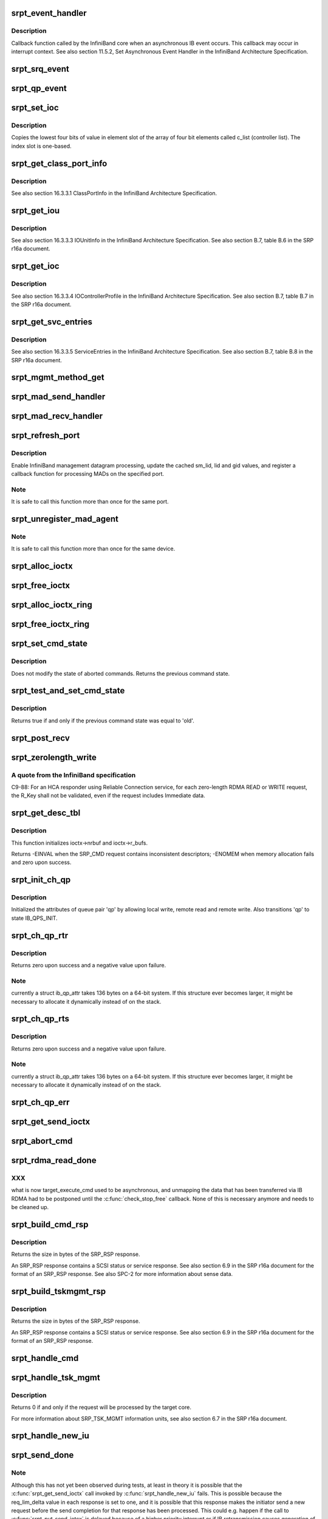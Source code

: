 .. -*- coding: utf-8; mode: rst -*-
.. src-file: drivers/infiniband/ulp/srpt/ib_srpt.c

.. _`srpt_event_handler`:

srpt_event_handler
==================

.. c:function:: void srpt_event_handler(struct ib_event_handler *handler, struct ib_event *event)

    asynchronous IB event callback function

    :param struct ib_event_handler \*handler:
        IB event handler registered by \ :c:func:`ib_register_event_handler`\ .

    :param struct ib_event \*event:
        Description of the event that occurred.

.. _`srpt_event_handler.description`:

Description
-----------

Callback function called by the InfiniBand core when an asynchronous IB
event occurs. This callback may occur in interrupt context. See also
section 11.5.2, Set Asynchronous Event Handler in the InfiniBand
Architecture Specification.

.. _`srpt_srq_event`:

srpt_srq_event
==============

.. c:function:: void srpt_srq_event(struct ib_event *event, void *ctx)

    SRQ event callback function

    :param struct ib_event \*event:
        Description of the event that occurred.

    :param void \*ctx:
        Context pointer specified at SRQ creation time.

.. _`srpt_qp_event`:

srpt_qp_event
=============

.. c:function:: void srpt_qp_event(struct ib_event *event, struct srpt_rdma_ch *ch)

    QP event callback function

    :param struct ib_event \*event:
        Description of the event that occurred.

    :param struct srpt_rdma_ch \*ch:
        SRPT RDMA channel.

.. _`srpt_set_ioc`:

srpt_set_ioc
============

.. c:function:: void srpt_set_ioc(u8 *c_list, u32 slot, u8 value)

    initialize a IOUnitInfo structure

    :param u8 \*c_list:
        controller list.

    :param u32 slot:
        one-based slot number.

    :param u8 value:
        four-bit value.

.. _`srpt_set_ioc.description`:

Description
-----------

Copies the lowest four bits of value in element slot of the array of four
bit elements called c_list (controller list). The index slot is one-based.

.. _`srpt_get_class_port_info`:

srpt_get_class_port_info
========================

.. c:function:: void srpt_get_class_port_info(struct ib_dm_mad *mad)

    copy ClassPortInfo to a management datagram

    :param struct ib_dm_mad \*mad:
        Datagram that will be sent as response to DM_ATTR_CLASS_PORT_INFO.

.. _`srpt_get_class_port_info.description`:

Description
-----------

See also section 16.3.3.1 ClassPortInfo in the InfiniBand Architecture
Specification.

.. _`srpt_get_iou`:

srpt_get_iou
============

.. c:function:: void srpt_get_iou(struct ib_dm_mad *mad)

    write IOUnitInfo to a management datagram

    :param struct ib_dm_mad \*mad:
        Datagram that will be sent as response to DM_ATTR_IOU_INFO.

.. _`srpt_get_iou.description`:

Description
-----------

See also section 16.3.3.3 IOUnitInfo in the InfiniBand Architecture
Specification. See also section B.7, table B.6 in the SRP r16a document.

.. _`srpt_get_ioc`:

srpt_get_ioc
============

.. c:function:: void srpt_get_ioc(struct srpt_port *sport, u32 slot, struct ib_dm_mad *mad)

    write IOControllerprofile to a management datagram

    :param struct srpt_port \*sport:
        HCA port through which the MAD has been received.

    :param u32 slot:
        Slot number specified in DM_ATTR_IOC_PROFILE query.

    :param struct ib_dm_mad \*mad:
        Datagram that will be sent as response to DM_ATTR_IOC_PROFILE.

.. _`srpt_get_ioc.description`:

Description
-----------

See also section 16.3.3.4 IOControllerProfile in the InfiniBand
Architecture Specification. See also section B.7, table B.7 in the SRP
r16a document.

.. _`srpt_get_svc_entries`:

srpt_get_svc_entries
====================

.. c:function:: void srpt_get_svc_entries(u64 ioc_guid, u16 slot, u8 hi, u8 lo, struct ib_dm_mad *mad)

    write ServiceEntries to a management datagram

    :param u64 ioc_guid:
        I/O controller GUID to use in reply.

    :param u16 slot:
        I/O controller number.

    :param u8 hi:
        End of the range of service entries to be specified in the reply.

    :param u8 lo:
        Start of the range of service entries to be specified in the reply..

    :param struct ib_dm_mad \*mad:
        Datagram that will be sent as response to DM_ATTR_SVC_ENTRIES.

.. _`srpt_get_svc_entries.description`:

Description
-----------

See also section 16.3.3.5 ServiceEntries in the InfiniBand Architecture
Specification. See also section B.7, table B.8 in the SRP r16a document.

.. _`srpt_mgmt_method_get`:

srpt_mgmt_method_get
====================

.. c:function:: void srpt_mgmt_method_get(struct srpt_port *sp, struct ib_mad *rq_mad, struct ib_dm_mad *rsp_mad)

    process a received management datagram

    :param struct srpt_port \*sp:
        HCA port through which the MAD has been received.

    :param struct ib_mad \*rq_mad:
        received MAD.

    :param struct ib_dm_mad \*rsp_mad:
        response MAD.

.. _`srpt_mad_send_handler`:

srpt_mad_send_handler
=====================

.. c:function:: void srpt_mad_send_handler(struct ib_mad_agent *mad_agent, struct ib_mad_send_wc *mad_wc)

    MAD send completion callback

    :param struct ib_mad_agent \*mad_agent:
        Return value of \ :c:func:`ib_register_mad_agent`\ .

    :param struct ib_mad_send_wc \*mad_wc:
        Work completion reporting that the MAD has been sent.

.. _`srpt_mad_recv_handler`:

srpt_mad_recv_handler
=====================

.. c:function:: void srpt_mad_recv_handler(struct ib_mad_agent *mad_agent, struct ib_mad_send_buf *send_buf, struct ib_mad_recv_wc *mad_wc)

    MAD reception callback function

    :param struct ib_mad_agent \*mad_agent:
        Return value of \ :c:func:`ib_register_mad_agent`\ .

    :param struct ib_mad_send_buf \*send_buf:
        Not used.

    :param struct ib_mad_recv_wc \*mad_wc:
        Work completion reporting that a MAD has been received.

.. _`srpt_refresh_port`:

srpt_refresh_port
=================

.. c:function:: int srpt_refresh_port(struct srpt_port *sport)

    configure a HCA port

    :param struct srpt_port \*sport:
        SRPT HCA port.

.. _`srpt_refresh_port.description`:

Description
-----------

Enable InfiniBand management datagram processing, update the cached sm_lid,
lid and gid values, and register a callback function for processing MADs
on the specified port.

.. _`srpt_refresh_port.note`:

Note
----

It is safe to call this function more than once for the same port.

.. _`srpt_unregister_mad_agent`:

srpt_unregister_mad_agent
=========================

.. c:function:: void srpt_unregister_mad_agent(struct srpt_device *sdev)

    unregister MAD callback functions

    :param struct srpt_device \*sdev:
        SRPT HCA pointer.

.. _`srpt_unregister_mad_agent.note`:

Note
----

It is safe to call this function more than once for the same device.

.. _`srpt_alloc_ioctx`:

srpt_alloc_ioctx
================

.. c:function:: struct srpt_ioctx *srpt_alloc_ioctx(struct srpt_device *sdev, int ioctx_size, int dma_size, enum dma_data_direction dir)

    allocate a SRPT I/O context structure

    :param struct srpt_device \*sdev:
        SRPT HCA pointer.

    :param int ioctx_size:
        I/O context size.

    :param int dma_size:
        Size of I/O context DMA buffer.

    :param enum dma_data_direction dir:
        DMA data direction.

.. _`srpt_free_ioctx`:

srpt_free_ioctx
===============

.. c:function:: void srpt_free_ioctx(struct srpt_device *sdev, struct srpt_ioctx *ioctx, int dma_size, enum dma_data_direction dir)

    free a SRPT I/O context structure

    :param struct srpt_device \*sdev:
        SRPT HCA pointer.

    :param struct srpt_ioctx \*ioctx:
        I/O context pointer.

    :param int dma_size:
        Size of I/O context DMA buffer.

    :param enum dma_data_direction dir:
        DMA data direction.

.. _`srpt_alloc_ioctx_ring`:

srpt_alloc_ioctx_ring
=====================

.. c:function:: struct srpt_ioctx **srpt_alloc_ioctx_ring(struct srpt_device *sdev, int ring_size, int ioctx_size, int dma_size, enum dma_data_direction dir)

    allocate a ring of SRPT I/O context structures

    :param struct srpt_device \*sdev:
        Device to allocate the I/O context ring for.

    :param int ring_size:
        Number of elements in the I/O context ring.

    :param int ioctx_size:
        I/O context size.

    :param int dma_size:
        DMA buffer size.

    :param enum dma_data_direction dir:
        DMA data direction.

.. _`srpt_free_ioctx_ring`:

srpt_free_ioctx_ring
====================

.. c:function:: void srpt_free_ioctx_ring(struct srpt_ioctx **ioctx_ring, struct srpt_device *sdev, int ring_size, int dma_size, enum dma_data_direction dir)

    free the ring of SRPT I/O context structures

    :param struct srpt_ioctx \*\*ioctx_ring:
        I/O context ring to be freed.

    :param struct srpt_device \*sdev:
        SRPT HCA pointer.

    :param int ring_size:
        Number of ring elements.

    :param int dma_size:
        Size of I/O context DMA buffer.

    :param enum dma_data_direction dir:
        DMA data direction.

.. _`srpt_set_cmd_state`:

srpt_set_cmd_state
==================

.. c:function:: enum srpt_command_state srpt_set_cmd_state(struct srpt_send_ioctx *ioctx, enum srpt_command_state new)

    set the state of a SCSI command

    :param struct srpt_send_ioctx \*ioctx:
        Send I/O context.

    :param enum srpt_command_state new:
        New I/O context state.

.. _`srpt_set_cmd_state.description`:

Description
-----------

Does not modify the state of aborted commands. Returns the previous command
state.

.. _`srpt_test_and_set_cmd_state`:

srpt_test_and_set_cmd_state
===========================

.. c:function:: bool srpt_test_and_set_cmd_state(struct srpt_send_ioctx *ioctx, enum srpt_command_state old, enum srpt_command_state new)

    test and set the state of a command

    :param struct srpt_send_ioctx \*ioctx:
        Send I/O context.

    :param enum srpt_command_state old:
        Current I/O context state.

    :param enum srpt_command_state new:
        New I/O context state.

.. _`srpt_test_and_set_cmd_state.description`:

Description
-----------

Returns true if and only if the previous command state was equal to 'old'.

.. _`srpt_post_recv`:

srpt_post_recv
==============

.. c:function:: int srpt_post_recv(struct srpt_device *sdev, struct srpt_rdma_ch *ch, struct srpt_recv_ioctx *ioctx)

    post an IB receive request

    :param struct srpt_device \*sdev:
        SRPT HCA pointer.

    :param struct srpt_rdma_ch \*ch:
        SRPT RDMA channel.

    :param struct srpt_recv_ioctx \*ioctx:
        Receive I/O context pointer.

.. _`srpt_zerolength_write`:

srpt_zerolength_write
=====================

.. c:function:: int srpt_zerolength_write(struct srpt_rdma_ch *ch)

    perform a zero-length RDMA write

    :param struct srpt_rdma_ch \*ch:
        SRPT RDMA channel.

.. _`srpt_zerolength_write.a-quote-from-the-infiniband-specification`:

A quote from the InfiniBand specification
-----------------------------------------

C9-88: For an HCA responder
using Reliable Connection service, for each zero-length RDMA READ or WRITE
request, the R_Key shall not be validated, even if the request includes
Immediate data.

.. _`srpt_get_desc_tbl`:

srpt_get_desc_tbl
=================

.. c:function:: int srpt_get_desc_tbl(struct srpt_send_ioctx *ioctx, struct srp_cmd *srp_cmd, enum dma_data_direction *dir, struct scatterlist **sg, unsigned *sg_cnt, u64 *data_len)

    parse the data descriptors of a SRP_CMD request

    :param struct srpt_send_ioctx \*ioctx:
        Pointer to the I/O context associated with the request.

    :param struct srp_cmd \*srp_cmd:
        Pointer to the SRP_CMD request data.

    :param enum dma_data_direction \*dir:
        Pointer to the variable to which the transfer direction will be
        written.

    :param struct scatterlist \*\*sg:
        [out] scatterlist allocated for the parsed SRP_CMD.

    :param unsigned \*sg_cnt:
        [out] length of \ ``sg``\ .

    :param u64 \*data_len:
        Pointer to the variable to which the total data length of all
        descriptors in the SRP_CMD request will be written.

.. _`srpt_get_desc_tbl.description`:

Description
-----------

This function initializes ioctx->nrbuf and ioctx->r_bufs.

Returns -EINVAL when the SRP_CMD request contains inconsistent descriptors;
-ENOMEM when memory allocation fails and zero upon success.

.. _`srpt_init_ch_qp`:

srpt_init_ch_qp
===============

.. c:function:: int srpt_init_ch_qp(struct srpt_rdma_ch *ch, struct ib_qp *qp)

    initialize queue pair attributes

    :param struct srpt_rdma_ch \*ch:
        SRPT RDMA channel.

    :param struct ib_qp \*qp:
        Queue pair pointer.

.. _`srpt_init_ch_qp.description`:

Description
-----------

Initialized the attributes of queue pair 'qp' by allowing local write,
remote read and remote write. Also transitions 'qp' to state IB_QPS_INIT.

.. _`srpt_ch_qp_rtr`:

srpt_ch_qp_rtr
==============

.. c:function:: int srpt_ch_qp_rtr(struct srpt_rdma_ch *ch, struct ib_qp *qp)

    change the state of a channel to 'ready to receive' (RTR)

    :param struct srpt_rdma_ch \*ch:
        channel of the queue pair.

    :param struct ib_qp \*qp:
        queue pair to change the state of.

.. _`srpt_ch_qp_rtr.description`:

Description
-----------

Returns zero upon success and a negative value upon failure.

.. _`srpt_ch_qp_rtr.note`:

Note
----

currently a struct ib_qp_attr takes 136 bytes on a 64-bit system.
If this structure ever becomes larger, it might be necessary to allocate
it dynamically instead of on the stack.

.. _`srpt_ch_qp_rts`:

srpt_ch_qp_rts
==============

.. c:function:: int srpt_ch_qp_rts(struct srpt_rdma_ch *ch, struct ib_qp *qp)

    change the state of a channel to 'ready to send' (RTS)

    :param struct srpt_rdma_ch \*ch:
        channel of the queue pair.

    :param struct ib_qp \*qp:
        queue pair to change the state of.

.. _`srpt_ch_qp_rts.description`:

Description
-----------

Returns zero upon success and a negative value upon failure.

.. _`srpt_ch_qp_rts.note`:

Note
----

currently a struct ib_qp_attr takes 136 bytes on a 64-bit system.
If this structure ever becomes larger, it might be necessary to allocate
it dynamically instead of on the stack.

.. _`srpt_ch_qp_err`:

srpt_ch_qp_err
==============

.. c:function:: int srpt_ch_qp_err(struct srpt_rdma_ch *ch)

    set the channel queue pair state to 'error'

    :param struct srpt_rdma_ch \*ch:
        SRPT RDMA channel.

.. _`srpt_get_send_ioctx`:

srpt_get_send_ioctx
===================

.. c:function:: struct srpt_send_ioctx *srpt_get_send_ioctx(struct srpt_rdma_ch *ch)

    obtain an I/O context for sending to the initiator

    :param struct srpt_rdma_ch \*ch:
        SRPT RDMA channel.

.. _`srpt_abort_cmd`:

srpt_abort_cmd
==============

.. c:function:: int srpt_abort_cmd(struct srpt_send_ioctx *ioctx)

    abort a SCSI command

    :param struct srpt_send_ioctx \*ioctx:
        I/O context associated with the SCSI command.

.. _`srpt_rdma_read_done`:

srpt_rdma_read_done
===================

.. c:function:: void srpt_rdma_read_done(struct ib_cq *cq, struct ib_wc *wc)

    RDMA read completion callback

    :param struct ib_cq \*cq:
        Completion queue.

    :param struct ib_wc \*wc:
        Work completion.

.. _`srpt_rdma_read_done.xxx`:

XXX
---

what is now target_execute_cmd used to be asynchronous, and unmapping
the data that has been transferred via IB RDMA had to be postponed until the
\ :c:func:`check_stop_free`\  callback.  None of this is necessary anymore and needs to
be cleaned up.

.. _`srpt_build_cmd_rsp`:

srpt_build_cmd_rsp
==================

.. c:function:: int srpt_build_cmd_rsp(struct srpt_rdma_ch *ch, struct srpt_send_ioctx *ioctx, u64 tag, int status)

    build a SRP_RSP response

    :param struct srpt_rdma_ch \*ch:
        RDMA channel through which the request has been received.

    :param struct srpt_send_ioctx \*ioctx:
        I/O context associated with the SRP_CMD request. The response will
        be built in the buffer ioctx->buf points at and hence this function will
        overwrite the request data.

    :param u64 tag:
        tag of the request for which this response is being generated.

    :param int status:
        value for the STATUS field of the SRP_RSP information unit.

.. _`srpt_build_cmd_rsp.description`:

Description
-----------

Returns the size in bytes of the SRP_RSP response.

An SRP_RSP response contains a SCSI status or service response. See also
section 6.9 in the SRP r16a document for the format of an SRP_RSP
response. See also SPC-2 for more information about sense data.

.. _`srpt_build_tskmgmt_rsp`:

srpt_build_tskmgmt_rsp
======================

.. c:function:: int srpt_build_tskmgmt_rsp(struct srpt_rdma_ch *ch, struct srpt_send_ioctx *ioctx, u8 rsp_code, u64 tag)

    build a task management response

    :param struct srpt_rdma_ch \*ch:
        RDMA channel through which the request has been received.

    :param struct srpt_send_ioctx \*ioctx:
        I/O context in which the SRP_RSP response will be built.

    :param u8 rsp_code:
        RSP_CODE that will be stored in the response.

    :param u64 tag:
        Tag of the request for which this response is being generated.

.. _`srpt_build_tskmgmt_rsp.description`:

Description
-----------

Returns the size in bytes of the SRP_RSP response.

An SRP_RSP response contains a SCSI status or service response. See also
section 6.9 in the SRP r16a document for the format of an SRP_RSP
response.

.. _`srpt_handle_cmd`:

srpt_handle_cmd
===============

.. c:function:: void srpt_handle_cmd(struct srpt_rdma_ch *ch, struct srpt_recv_ioctx *recv_ioctx, struct srpt_send_ioctx *send_ioctx)

    process a SRP_CMD information unit

    :param struct srpt_rdma_ch \*ch:
        SRPT RDMA channel.

    :param struct srpt_recv_ioctx \*recv_ioctx:
        Receive I/O context.

    :param struct srpt_send_ioctx \*send_ioctx:
        Send I/O context.

.. _`srpt_handle_tsk_mgmt`:

srpt_handle_tsk_mgmt
====================

.. c:function:: void srpt_handle_tsk_mgmt(struct srpt_rdma_ch *ch, struct srpt_recv_ioctx *recv_ioctx, struct srpt_send_ioctx *send_ioctx)

    process a SRP_TSK_MGMT information unit

    :param struct srpt_rdma_ch \*ch:
        SRPT RDMA channel.

    :param struct srpt_recv_ioctx \*recv_ioctx:
        Receive I/O context.

    :param struct srpt_send_ioctx \*send_ioctx:
        Send I/O context.

.. _`srpt_handle_tsk_mgmt.description`:

Description
-----------

Returns 0 if and only if the request will be processed by the target core.

For more information about SRP_TSK_MGMT information units, see also section
6.7 in the SRP r16a document.

.. _`srpt_handle_new_iu`:

srpt_handle_new_iu
==================

.. c:function:: bool srpt_handle_new_iu(struct srpt_rdma_ch *ch, struct srpt_recv_ioctx *recv_ioctx)

    process a newly received information unit

    :param struct srpt_rdma_ch \*ch:
        RDMA channel through which the information unit has been received.

    :param struct srpt_recv_ioctx \*recv_ioctx:
        Receive I/O context associated with the information unit.

.. _`srpt_send_done`:

srpt_send_done
==============

.. c:function:: void srpt_send_done(struct ib_cq *cq, struct ib_wc *wc)

    send completion callback

    :param struct ib_cq \*cq:
        Completion queue.

    :param struct ib_wc \*wc:
        Work completion.

.. _`srpt_send_done.note`:

Note
----

Although this has not yet been observed during tests, at least in
theory it is possible that the \ :c:func:`srpt_get_send_ioctx`\  call invoked by
\ :c:func:`srpt_handle_new_iu`\  fails. This is possible because the req_lim_delta
value in each response is set to one, and it is possible that this response
makes the initiator send a new request before the send completion for that
response has been processed. This could e.g. happen if the call to
\ :c:func:`srpt_put_send_iotcx`\  is delayed because of a higher priority interrupt or
if IB retransmission causes generation of the send completion to be
delayed. Incoming information units for which \ :c:func:`srpt_get_send_ioctx`\  fails
are queued on cmd_wait_list. The code below processes these delayed
requests one at a time.

.. _`srpt_create_ch_ib`:

srpt_create_ch_ib
=================

.. c:function:: int srpt_create_ch_ib(struct srpt_rdma_ch *ch)

    create receive and send completion queues

    :param struct srpt_rdma_ch \*ch:
        SRPT RDMA channel.

.. _`srpt_close_ch`:

srpt_close_ch
=============

.. c:function:: bool srpt_close_ch(struct srpt_rdma_ch *ch)

    close a RDMA channel

    :param struct srpt_rdma_ch \*ch:
        SRPT RDMA channel.

.. _`srpt_close_ch.description`:

Description
-----------

Make sure all resources associated with the channel will be deallocated at
an appropriate time.

Returns true if and only if the channel state has been modified into
CH_DRAINING.

.. _`srpt_cm_req_recv`:

srpt_cm_req_recv
================

.. c:function:: int srpt_cm_req_recv(struct ib_cm_id *cm_id, u8 port_num, __be16 pkey, const struct srp_login_req *req, const char *src_addr)

    process the event IB_CM_REQ_RECEIVED

    :param struct ib_cm_id \*cm_id:
        IB/CM connection identifier.

    :param u8 port_num:
        Port through which the IB/CM REQ message was received.

    :param __be16 pkey:
        P_Key of the incoming connection.

    :param const struct srp_login_req \*req:
        SRP login request.

    :param const char \*src_addr:
        GID of the port that submitted the login request.

.. _`srpt_cm_req_recv.description`:

Description
-----------

Ownership of the cm_id is transferred to the target session if this
functions returns zero. Otherwise the caller remains the owner of cm_id.

.. _`srpt_cm_rtu_recv`:

srpt_cm_rtu_recv
================

.. c:function:: void srpt_cm_rtu_recv(struct srpt_rdma_ch *ch)

    process an IB_CM_RTU_RECEIVED or USER_ESTABLISHED event

    :param struct srpt_rdma_ch \*ch:
        SRPT RDMA channel.

.. _`srpt_cm_rtu_recv.description`:

Description
-----------

An IB_CM_RTU_RECEIVED message indicates that the connection is established
and that the recipient may begin transmitting (RTU = ready to use).

.. _`srpt_cm_handler`:

srpt_cm_handler
===============

.. c:function:: int srpt_cm_handler(struct ib_cm_id *cm_id, struct ib_cm_event *event)

    IB connection manager callback function

    :param struct ib_cm_id \*cm_id:
        IB/CM connection identifier.

    :param struct ib_cm_event \*event:
        IB/CM event.

.. _`srpt_cm_handler.description`:

Description
-----------

A non-zero return value will cause the caller destroy the CM ID.

.. _`srpt_cm_handler.note`:

Note
----

srpt_cm_handler() must only return a non-zero value when transferring
ownership of the cm_id to a channel by \ :c:func:`srpt_cm_req_recv`\  failed. Returning
a non-zero value in any other case will trigger a race with the
\ :c:func:`ib_destroy_cm_id`\  call in \ :c:func:`srpt_release_channel`\ .

.. _`srpt_queue_response`:

srpt_queue_response
===================

.. c:function:: void srpt_queue_response(struct se_cmd *cmd)

    transmit the response to a SCSI command

    :param struct se_cmd \*cmd:
        SCSI target command.

.. _`srpt_queue_response.description`:

Description
-----------

Callback function called by the TCM core. Must not block since it can be
invoked on the context of the IB completion handler.

.. _`srpt_release_sport`:

srpt_release_sport
==================

.. c:function:: int srpt_release_sport(struct srpt_port *sport)

    disable login and wait for associated channels

    :param struct srpt_port \*sport:
        SRPT HCA port.

.. _`srpt_add_one`:

srpt_add_one
============

.. c:function:: void srpt_add_one(struct ib_device *device)

    InfiniBand device addition callback function

    :param struct ib_device \*device:
        Describes a HCA.

.. _`srpt_remove_one`:

srpt_remove_one
===============

.. c:function:: void srpt_remove_one(struct ib_device *device, void *client_data)

    InfiniBand device removal callback function

    :param struct ib_device \*device:
        Describes a HCA.

    :param void \*client_data:
        The value passed as the third argument to \ :c:func:`ib_set_client_data`\ .

.. _`srpt_close_session`:

srpt_close_session
==================

.. c:function:: void srpt_close_session(struct se_session *se_sess)

    forcibly close a session

    :param struct se_session \*se_sess:
        SCSI target session.

.. _`srpt_close_session.description`:

Description
-----------

Callback function invoked by the TCM core to clean up sessions associated
with a node ACL when the user invokes
rmdir /sys/kernel/config/target/$driver/$port/$tpg/acls/$i_port_id

.. _`srpt_sess_get_index`:

srpt_sess_get_index
===================

.. c:function:: u32 srpt_sess_get_index(struct se_session *se_sess)

    return the value of scsiAttIntrPortIndex (SCSI-MIB)

    :param struct se_session \*se_sess:
        SCSI target session.

.. _`srpt_sess_get_index.description`:

Description
-----------

A quote from RFC 4455 (SCSI-MIB) about this MIB object:
This object represents an arbitrary integer used to uniquely identify a
particular attached remote initiator port to a particular SCSI target port
within a particular SCSI target device within a particular SCSI instance.

.. _`srpt_parse_i_port_id`:

srpt_parse_i_port_id
====================

.. c:function:: int srpt_parse_i_port_id(u8 i_port_id, const char *name)

    parse an initiator port ID

    :param u8 i_port_id:
        Binary 128-bit port ID.

    :param const char \*name:
        ASCII representation of a 128-bit initiator port ID.

.. _`srpt_make_tpg`:

srpt_make_tpg
=============

.. c:function:: struct se_portal_group *srpt_make_tpg(struct se_wwn *wwn, struct config_group *group, const char *name)

    configfs callback invoked for mkdir /sys/kernel/config/target/$driver/$port/$tpg

    :param struct se_wwn \*wwn:
        Corresponds to \ ``$driver``\ /$port.

    :param struct config_group \*group:
        Not used.

    :param const char \*name:
        $tpg.

.. _`srpt_drop_tpg`:

srpt_drop_tpg
=============

.. c:function:: void srpt_drop_tpg(struct se_portal_group *tpg)

    configfs callback invoked for rmdir /sys/kernel/config/target/$driver/$port/$tpg

    :param struct se_portal_group \*tpg:
        Target portal group to deregister.

.. _`srpt_make_tport`:

srpt_make_tport
===============

.. c:function:: struct se_wwn *srpt_make_tport(struct target_fabric_configfs *tf, struct config_group *group, const char *name)

    configfs callback invoked for mkdir /sys/kernel/config/target/$driver/$port

    :param struct target_fabric_configfs \*tf:
        Not used.

    :param struct config_group \*group:
        Not used.

    :param const char \*name:
        $port.

.. _`srpt_drop_tport`:

srpt_drop_tport
===============

.. c:function:: void srpt_drop_tport(struct se_wwn *wwn)

    configfs callback invoked for rmdir /sys/kernel/config/target/$driver/$port

    :param struct se_wwn \*wwn:
        $port.

.. _`srpt_init_module`:

srpt_init_module
================

.. c:function:: int srpt_init_module( void)

    kernel module initialization

    :param  void:
        no arguments

.. _`srpt_init_module.note`:

Note
----

Since \ :c:func:`ib_register_client`\  registers callback functions, and since at
least one of these callback functions (srpt_add_one()) calls target core
functions, this driver must be registered with the target core before
\ :c:func:`ib_register_client`\  is called.

.. This file was automatic generated / don't edit.

